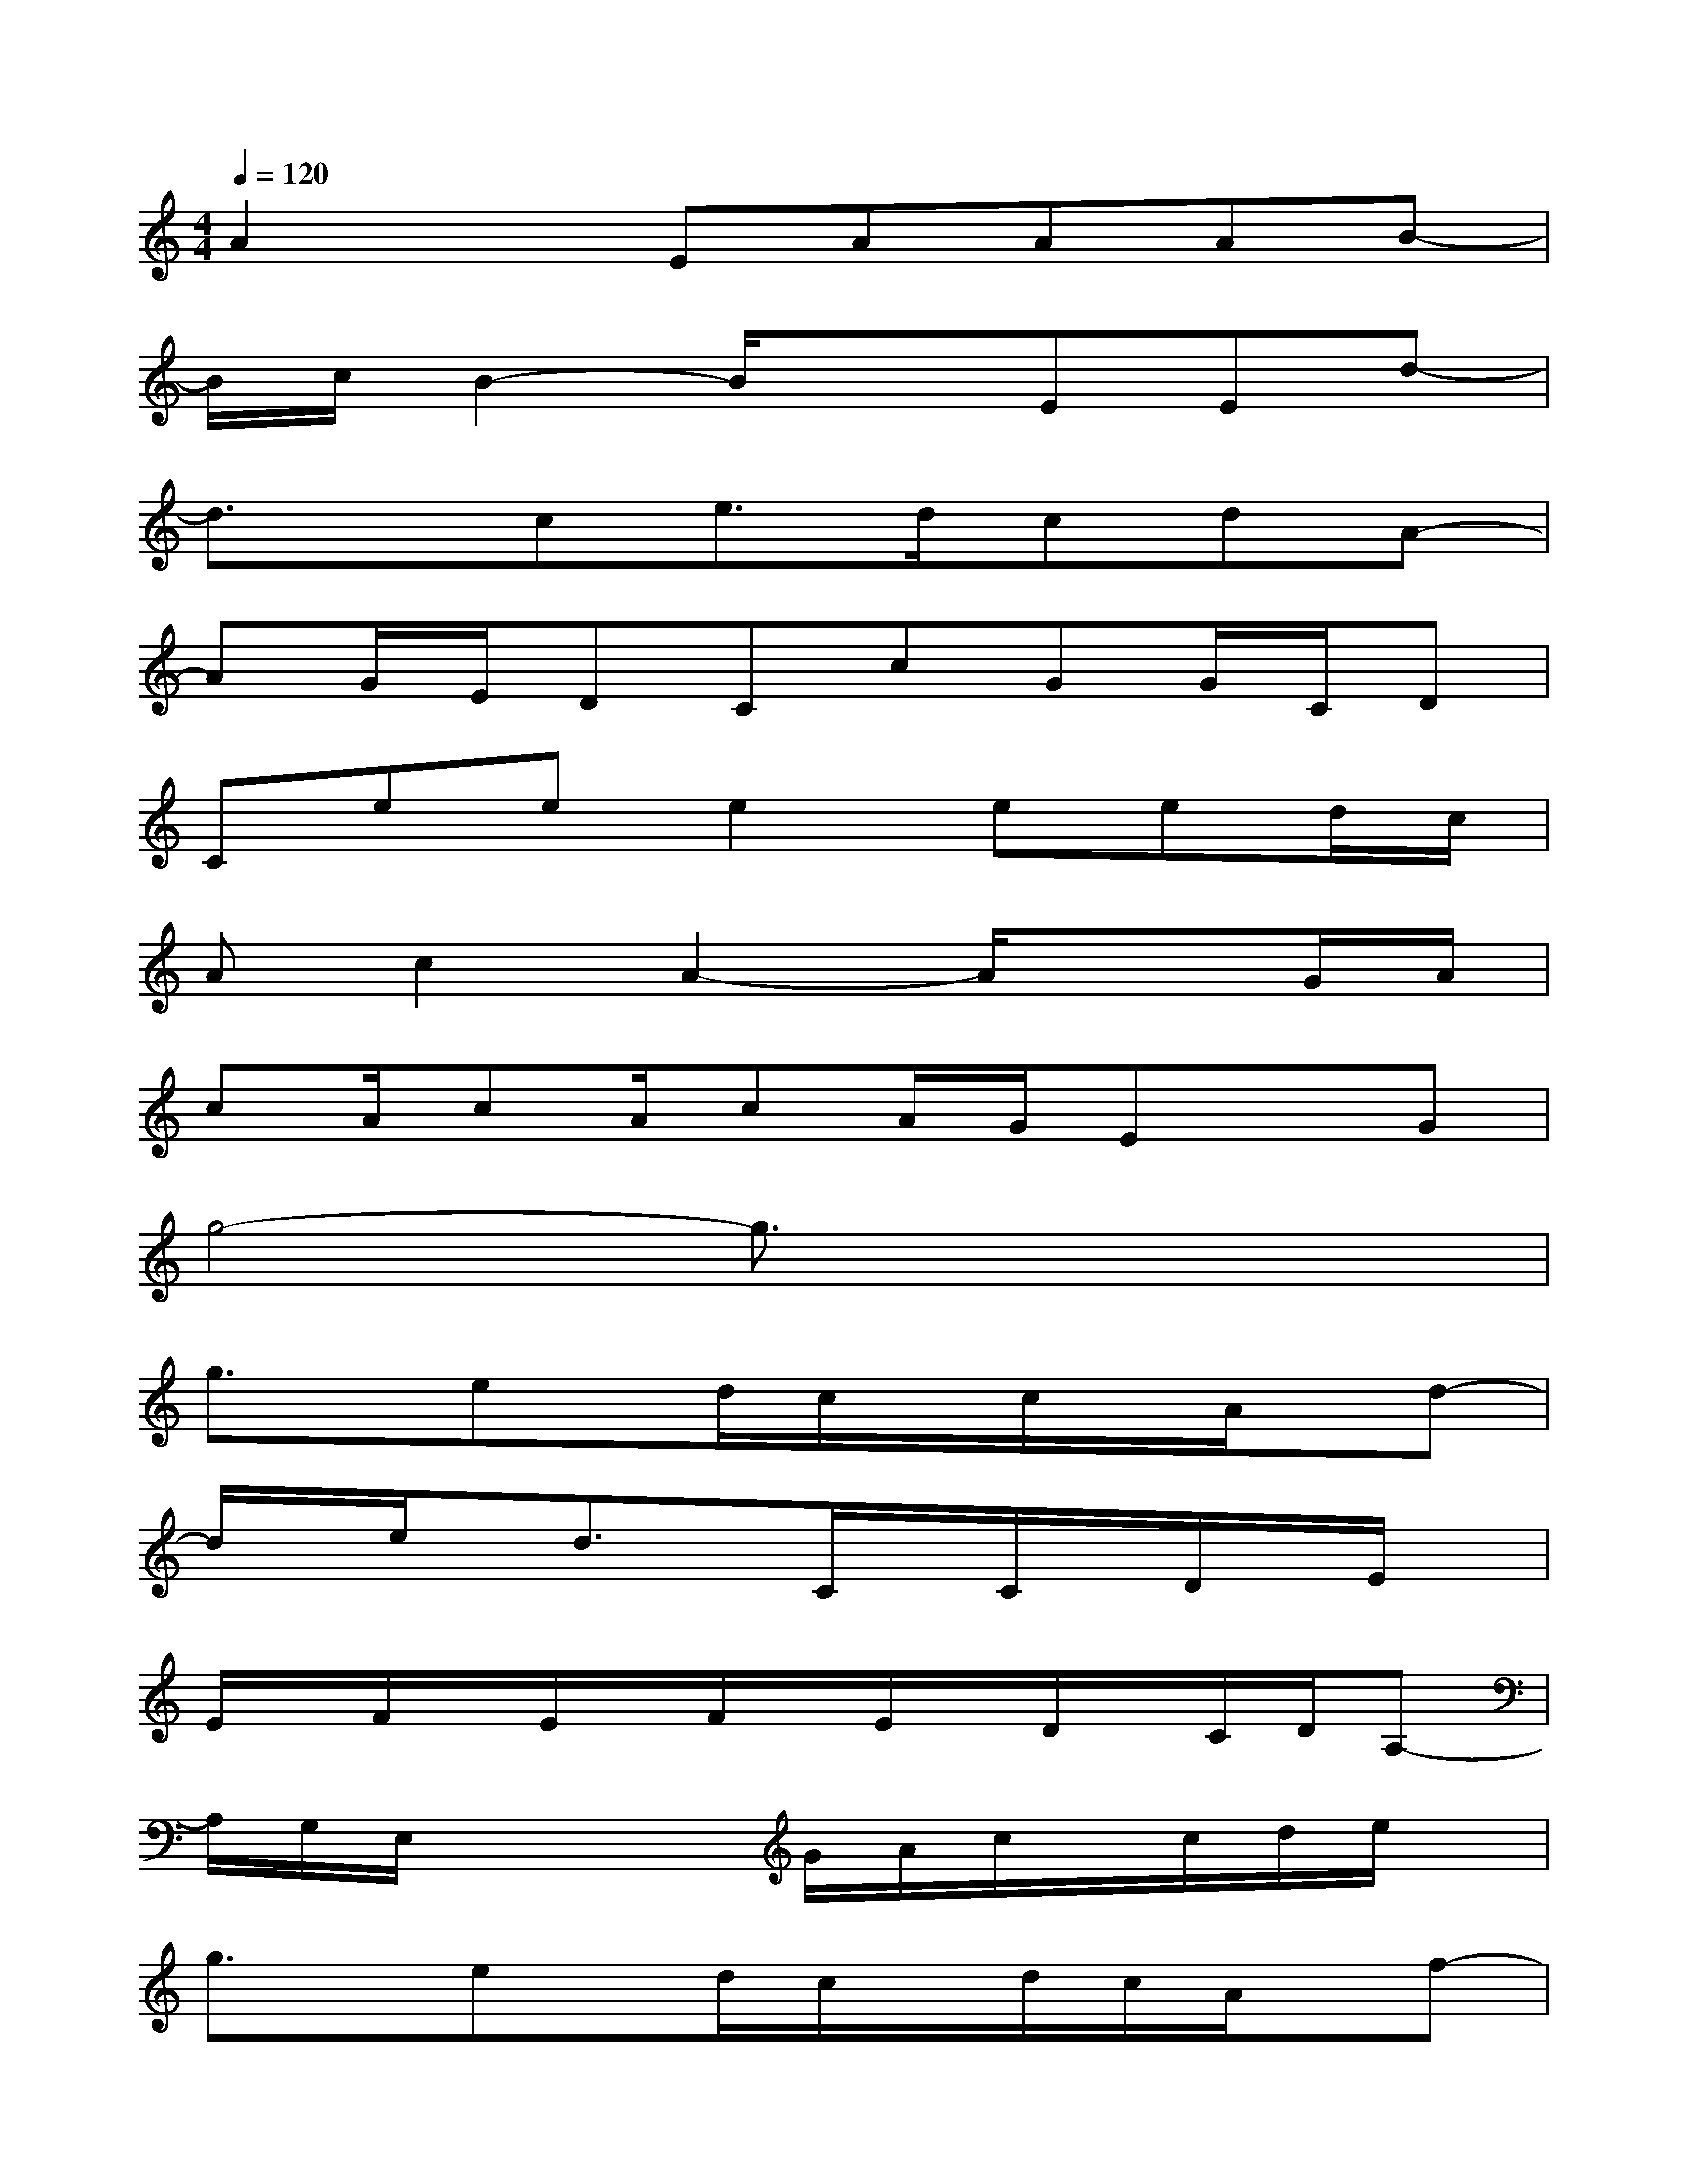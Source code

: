 X:1
T:
M:4/4
L:1/8
Q:1/4=120
K:C%0sharps
V:1
A2xEAAAB-|
B/2c/2B2-B/2x3/2EEd-|
d3/2x/2ce3/2d/2cdA-|
AG/2E/2DCcGG/2C/2D|
Ceee2eed/2c/2|
Ac2A2-A/2x3/2G/2A/2|
cA/2cA/2cA/2G/2ExG|
g4-g3/2x2x/2|
g3/2x/2ex/2d/2c/2x/2c/2x/2A/2x/2d-|
d/2x/2e/2x/2d3/2x/2C/2x/2C/2x/2D/2x/2E/2x/2|
E/2x/2F/2x/2E/2x/2F/2x/2E/2x/2D/2x/2C/2D/2A,-|
A,/2G,/2E,/2x2x/2G/2A/2c/2x/2c/2d/2e/2x/2|
g3/2x/2ex/2d/2c/2x/2d/2c/2A/2x/2f-|
f/2x/2e/2x/2d/2x/2d/2x/2c3/2x/2d/2c/2A/2x/2|
e/2x/2d/2x/2c/2x/2d/2x/2e/2x/2d/2x/2c/2d/2d/2x/2|
c3/2x/2d/2c/2A/2x/2A/2x/2A/2x/2G3/2x/2
